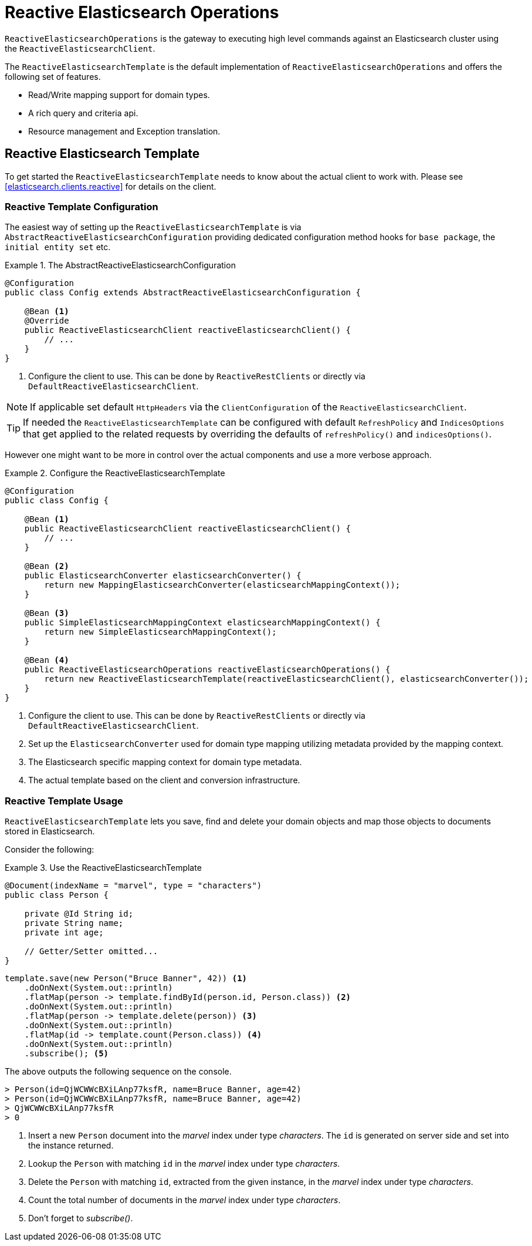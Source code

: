 [[elasticsearch.reactive.operations]]
= Reactive Elasticsearch Operations

`ReactiveElasticsearchOperations` is the gateway to executing high level commands against an Elasticsearch cluster using the `ReactiveElasticsearchClient`.

The `ReactiveElasticsearchTemplate` is the default implementation of `ReactiveElasticsearchOperations` and offers the following set of features.

* Read/Write mapping support for domain types.
* A rich query and criteria api.
* Resource management and Exception translation.

[[elasticsearch.reactive.template]]
== Reactive Elasticsearch Template

To get started the `ReactiveElasticsearchTemplate` needs to know about the actual client to work with.
Please see <<elasticsearch.clients.reactive>> for details on the client.

[[elasticsearch.reactive.template.configuration]]
=== Reactive Template Configuration

The easiest way of setting up the `ReactiveElasticsearchTemplate` is via `AbstractReactiveElasticsearchConfiguration` providing
dedicated configuration method hooks for `base package`, the `initial entity set` etc.

.The AbstractReactiveElasticsearchConfiguration
====
[source,java]
----
@Configuration
public class Config extends AbstractReactiveElasticsearchConfiguration {

    @Bean <1>
    @Override
    public ReactiveElasticsearchClient reactiveElasticsearchClient() {
        // ...
    }
}
----
<1> Configure the client to use. This can be done by `ReactiveRestClients` or directly via `DefaultReactiveElasticsearchClient`.
====

NOTE: If applicable set default `HttpHeaders` via the `ClientConfiguration` of the `ReactiveElasticsearchClient`.

TIP: If needed the `ReactiveElasticsearchTemplate` can be configured with default `RefreshPolicy` and `IndicesOptions` that get applied to the related requests by overriding the defaults of `refreshPolicy()` and `indicesOptions()`.

However one might want to be more in control over the actual components and use a more verbose approach.

.Configure the ReactiveElasticsearchTemplate
====
[source,java]
----
@Configuration
public class Config {

    @Bean <1>
    public ReactiveElasticsearchClient reactiveElasticsearchClient() {
        // ...
    }

    @Bean <2>
    public ElasticsearchConverter elasticsearchConverter() {
        return new MappingElasticsearchConverter(elasticsearchMappingContext());
    }

    @Bean <3>
    public SimpleElasticsearchMappingContext elasticsearchMappingContext() {
        return new SimpleElasticsearchMappingContext();
    }

    @Bean <4>
    public ReactiveElasticsearchOperations reactiveElasticsearchOperations() {
        return new ReactiveElasticsearchTemplate(reactiveElasticsearchClient(), elasticsearchConverter());
    }
}
----
<1> Configure the client to use. This can be done by `ReactiveRestClients` or directly via `DefaultReactiveElasticsearchClient`.
<2> Set up the `ElasticsearchConverter` used for domain type mapping utilizing metadata provided by the mapping context.
<3> The Elasticsearch specific mapping context for domain type metadata.
<4> The actual template based on the client and conversion infrastructure.
====

[[elasticsearch.reactive.template.usage]]
=== Reactive Template Usage

`ReactiveElasticsearchTemplate` lets you save, find and delete your domain objects and map those objects to documents stored in Elasticsearch.

Consider the following:

.Use the ReactiveElasticsearchTemplate
====
[source,java]
----
@Document(indexName = "marvel", type = "characters")
public class Person {

    private @Id String id;
    private String name;
    private int age;

    // Getter/Setter omitted...
}
----

[source,java]
----
template.save(new Person("Bruce Banner", 42)) <1>
    .doOnNext(System.out::println)
    .flatMap(person -> template.findById(person.id, Person.class)) <2>
    .doOnNext(System.out::println)
    .flatMap(person -> template.delete(person)) <3>
    .doOnNext(System.out::println)
    .flatMap(id -> template.count(Person.class)) <4>
    .doOnNext(System.out::println)
    .subscribe(); <5>
----

The above outputs the following sequence on the console.

[source,text]
----
> Person(id=QjWCWWcBXiLAnp77ksfR, name=Bruce Banner, age=42)
> Person(id=QjWCWWcBXiLAnp77ksfR, name=Bruce Banner, age=42)
> QjWCWWcBXiLAnp77ksfR
> 0
----
<1> Insert a new `Person` document into the _marvel_ index under type _characters_. The `id` is generated on server side and set into the instance returned.
<2> Lookup the `Person` with matching `id` in the _marvel_ index under type _characters_.
<3> Delete the `Person` with matching `id`, extracted from the given instance, in the _marvel_ index under type _characters_.
<4> Count the total number of documents in the _marvel_ index under type _characters_.
<5> Don't forget to _subscribe()_.
====


